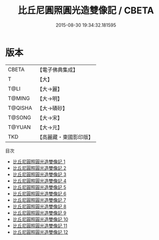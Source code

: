 #+TITLE: 比丘尼圓照圓光造雙像記 / CBETA

#+DATE: 2015-08-30 19:34:32.181595
* 版本
 |     CBETA|【電子佛典集成】|
 |         T|【大】     |
 |      T@LI|【大→麗】   |
 |    T@MING|【大→明】   |
 |   T@QISHA|【大→磧砂】  |
 |    T@SONG|【大→宋】   |
 |    T@YUAN|【大→元】   |
 |       TKD|【高麗藏・東國影印版】|
目次
 - [[file:KR6b0043_001.txt][比丘尼圓照圓光造雙像記 1]]
 - [[file:KR6b0043_002.txt][比丘尼圓照圓光造雙像記 2]]
 - [[file:KR6b0043_003.txt][比丘尼圓照圓光造雙像記 3]]
 - [[file:KR6b0043_004.txt][比丘尼圓照圓光造雙像記 4]]
 - [[file:KR6b0043_005.txt][比丘尼圓照圓光造雙像記 5]]
 - [[file:KR6b0043_006.txt][比丘尼圓照圓光造雙像記 6]]
 - [[file:KR6b0043_007.txt][比丘尼圓照圓光造雙像記 7]]
 - [[file:KR6b0043_008.txt][比丘尼圓照圓光造雙像記 8]]
 - [[file:KR6b0043_009.txt][比丘尼圓照圓光造雙像記 9]]
 - [[file:KR6b0043_010.txt][比丘尼圓照圓光造雙像記 10]]
 - [[file:KR6b0043_011.txt][比丘尼圓照圓光造雙像記 11]]
 - [[file:KR6b0043_012.txt][比丘尼圓照圓光造雙像記 12]]
